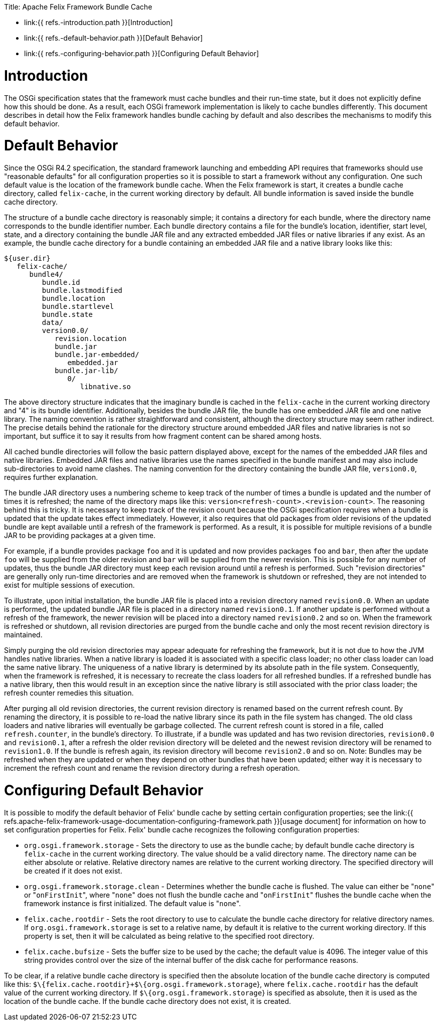 :doctype: book

Title: Apache Felix Framework Bundle Cache

* link:{{ refs.-introduction.path }}[Introduction]
* link:{{ refs.-default-behavior.path }}[Default Behavior]
* link:{{ refs.-configuring-behavior.path }}[Configuring Default Behavior]

= Introduction

The OSGi specification states that the framework must cache bundles and their run-time state, but it does not explicitly define how this should be done.
As a result, each OSGi framework implementation is likely to cache bundles differently.
This document describes in detail how the Felix framework handles bundle caching by default and also describes the mechanisms to modify this default behavior.

= Default Behavior

Since the OSGi R4.2 specification, the standard framework launching and embedding API requires that frameworks should use "reasonable defaults" for all configuration properties so it is possible to start a framework without any configuration.
One such default value is the location of the framework bundle cache.
When the Felix framework is start, it creates a bundle cache directory, called `felix-cache`, in the current working directory by default.
All bundle information is saved inside the bundle cache directory.

The structure of a bundle cache directory is reasonably simple;
it contains a directory for each bundle, where the directory name corresponds to the bundle identifier number.
Each bundle directory contains a file for the bundle's location, identifier, start level, state, and a directory containing the bundle JAR file and any extracted embedded JAR files or native libraries if any exist.
As an example, the bundle cache directory for a bundle containing an embedded JAR file and a native library looks like this:

    ${user.dir}
       felix-cache/
          bundle4/
             bundle.id
             bundle.lastmodified
             bundle.location
             bundle.startlevel
             bundle.state
             data/
             version0.0/
                revision.location
                bundle.jar
                bundle.jar-embedded/
                   embedded.jar
                bundle.jar-lib/
                   0/
                      libnative.so

The above directory structure indicates that the imaginary bundle is cached in the `felix-cache` in the current working directory and "4" is its bundle identifier.
Additionally, besides the bundle JAR file, the bundle has one embedded JAR file and one native library.
The naming convention is rather straightforward and consistent, although the directory structure may seem rather indirect.
The precise details behind the rationale for the directory structure around embedded JAR files and native libraries is not so important, but suffice it to say it results from how fragment content can be shared among hosts.

All cached bundle directories will follow the basic pattern displayed above, except for the names of the embedded JAR files and native libraries.
Embedded JAR files and native libraries use the names specified in the bundle manifest and may also include sub-directories to avoid name clashes.
The naming convention for the directory containing the bundle JAR file, `version0.0`, requires further explanation.

The bundle JAR directory uses a numbering scheme to keep track of the number of times a bundle is updated and the number of times it is refreshed;
the name of the directory maps like this: `version<refresh-count>.<revision-count>`.
The reasoning behind this is tricky.
It is necessary to keep track of the revision count because the OSGi specification requires when a bundle is updated that the update takes effect immediately.
However, it also requires that old packages from older revisions of the updated bundle are kept available until a refresh of the framework is performed.
As a result, it is possible for multiple revisions of a bundle JAR to be providing packages at a given time.

For example, if a bundle provides package `foo` and it is updated and now provides packages `foo` and `bar`, then after the update `foo` will be supplied from the older revision and `bar` will be supplied from the newer revision.
This is possible for any number of updates, thus the bundle JAR directory must keep each revision around until a refresh is performed.
Such "revision directories" are generally only run-time directories and are removed when the framework is shutdown or refreshed, they are not intended to exist for multiple sessions of execution.

To illustrate, upon initial installation, the bundle JAR file is placed into a revision directory named `revision0.0`.
When an update is performed, the updated bundle JAR file is placed in a directory named `revision0.1`.
If another update is performed without a refresh of the framework, the newer revision will be placed into a directory named `revision0.2` and so on.
When the framework is refreshed or shutdown, all revision directories are purged from the bundle cache and only the most recent revision directory is maintained.

Simply purging the old revision directories may appear adequate for refreshing the framework, but it is not due to how the JVM handles native libraries.
When a native library is loaded it is associated with a specific class loader;
no other class loader can load the same native library.
The uniqueness of a native library is determined by its absolute path in the file system.
Consequently, when the framework is refreshed, it is necessary to recreate the class loaders for all refreshed bundles.
If a refreshed bundle has a native library, then this would result in an exception since the native library is still associated with the prior class loader;
the refresh counter remedies this situation.

After purging all old revision directories, the current revision directory is renamed based on the current refresh count.
By renaming the directory, it is possible to re-load the native library since its path in the file system has changed.
The old class loaders and native libraries will eventually be garbage collected.
The current refresh count is stored in a file, called `refresh.counter`, in the bundle's directory.
To illustrate, if a bundle was updated and has two revision directories, `revision0.0` and `revision0.1`, after a refresh the older revision directory will be deleted and the newest revision directory will be renamed to `revision1.0`.
If the bundle is refresh again, its revision directory will become `revision2.0` and so on.
Note: Bundles may be refreshed when they are updated or when they depend on other bundles that have been updated;
either way it is necessary to increment the refresh count and rename the revision directory during a refresh operation.

= Configuring Default Behavior

It is possible to modify the default behavior of Felix' bundle cache by setting certain configuration properties;
see the link:{{ refs.apache-felix-framework-usage-documentation-configuring-framework.path }}[usage document] for information on how to set configuration properties for Felix.
Felix' bundle cache recognizes the following configuration properties:

* `org.osgi.framework.storage` - Sets the directory to use as the bundle cache;
by default bundle cache directory is `felix-cache` in the current working directory.
The value should be a valid directory name.
The directory name can be either absolute or relative.
Relative directory names are relative to the current working directory.
The specified directory will be created if it does not exist.
* `org.osgi.framework.storage.clean` - Determines whether the bundle cache is flushed.
The value can either be "[.code]``none``" or "[.code]``onFirstInit``", where "[.code]``none``" does not flush the bundle cache and "[.code]``onFirstInit``" flushes the bundle cache when the framework instance is first initialized.
The default value is "[.code]``none``".
* `felix.cache.rootdir` - Sets the root directory to use to calculate the bundle cache directory for relative directory names.
If `org.osgi.framework.storage` is set to a relative name, by default it is relative to the current working directory.
If this property is set, then it will be calculated as being relative to the specified root directory.
* `felix.cache.bufsize` - Sets the buffer size to be used by the cache;
the default value is 4096.
The integer value of this string provides control over the size of the internal buffer of the disk cache for performance reasons.

To be clear, if a relative bundle cache directory is specified then the absolute location of the bundle cache directory is computed like this: `$\{felix.cache.rootdir}+$\{org.osgi.framework.storage`}, where `felix.cache.rootdir` has the default value of the current working directory.
If `$\{org.osgi.framework.storage`} is specified as absolute, then it is used as the location of the bundle cache.
If the bundle cache directory does not exist, it is created.
